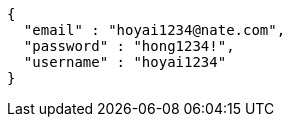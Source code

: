[source,options="nowrap"]
----
{
  "email" : "hoyai1234@nate.com",
  "password" : "hong1234!",
  "username" : "hoyai1234"
}
----